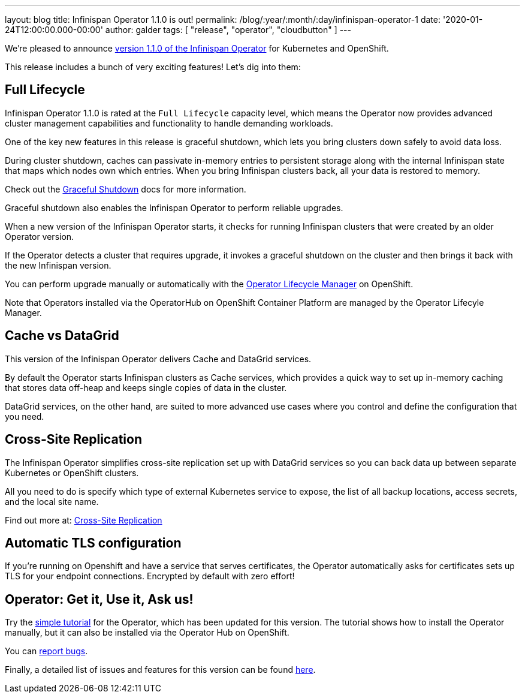 ---
layout: blog
title: Infinispan Operator 1.1.0 is out!
permalink: /blog/:year/:month/:day/infinispan-operator-1
date: '2020-01-24T12:00:00.000-00:00'
author: galder
tags: [ "release", "operator", "cloudbutton" ]
---

We're pleased to announce
https://operatorhub.io/operator/infinispan[version 1.1.0 of the Infinispan Operator]
for Kubernetes and OpenShift.

This release includes a bunch of very exciting features! Let's dig into them:

== Full Lifecycle

Infinispan Operator 1.1.0 is rated at the `Full Lifecycle` capacity level, which 
means the Operator now provides advanced cluster management capabilities and 
functionality to handle demanding workloads.

One of the key new features in this release is graceful shutdown, which lets 
you bring clusters down safely to avoid data loss.

During cluster shutdown, caches can passivate in-memory entries 
to persistent storage along with the internal Infinispan state that maps 
which nodes own which entries. When you bring Infinispan clusters back, 
all your data is restored to memory.

Check out the https://infinispan.org/infinispan-operator/master/operator.html#shutting_down-start[Graceful Shutdown]
docs for more information.

Graceful shutdown also enables the Infinispan Operator to 
perform reliable upgrades.

When a new version of the Infinispan Operator starts,
it checks for running Infinispan clusters that were created by an older Operator version.

If the Operator detects a cluster that requires upgrade, it invokes a graceful shutdown 
on the cluster and then brings it back with the new Infinispan version.

You can perform upgrade manually or automatically with the 
https://docs.openshift.com/container-platform/4.3/operators/understanding-olm/olm-understanding-olm.html[Operator Lifecycle Manager] on OpenShift.

Note that Operators installed via the OperatorHub on OpenShift Container Platform are managed by the Operator Lifecyle Manager.

== Cache vs DataGrid

This version of the Infinispan Operator delivers Cache and DataGrid services.

By default the Operator starts Infinispan clusters as Cache services, which 
provides a quick way to set up in-memory caching that stores data off-heap and
keeps single copies of data in the cluster.

DataGrid services, on the other hand, are suited to more advanced use cases where
you control and define the configuration that you need.

== Cross-Site Replication

The Infinispan Operator simplifies cross-site replication set up with DataGrid services
so you can back data up between separate Kubernetes or OpenShift clusters.

All you need to do is specify which type of external Kubernetes service to expose,
the list of all backup locations, access secrets, and the local site name.

Find out more at:
https://infinispan.org/infinispan-operator/master/operator.html#configuring_backup_sites[Cross-Site Replication]

== Automatic TLS configuration

If you're running on Openshift and have a service that serves certificates,
the Operator automatically asks for certificates sets up TLS for your
endpoint connections. Encrypted by default with zero effort!

== Operator: Get it, Use it, Ask us!

Try the
https://github.com/infinispan/infinispan-simple-tutorials/tree/master/operator[simple tutorial]
for the Operator, which has been updated for this version.
The tutorial shows how to install the Operator manually,
but it can also be installed via the Operator Hub on OpenShift.

You can https://github.com/infinispan/infinispan-operator/issues[report bugs].

Finally, a detailed list of issues and features for this version can be found
https://github.com/infinispan/infinispan-operator/issues?q=milestone%3A1.1.0+is%3Aclosed[here].
